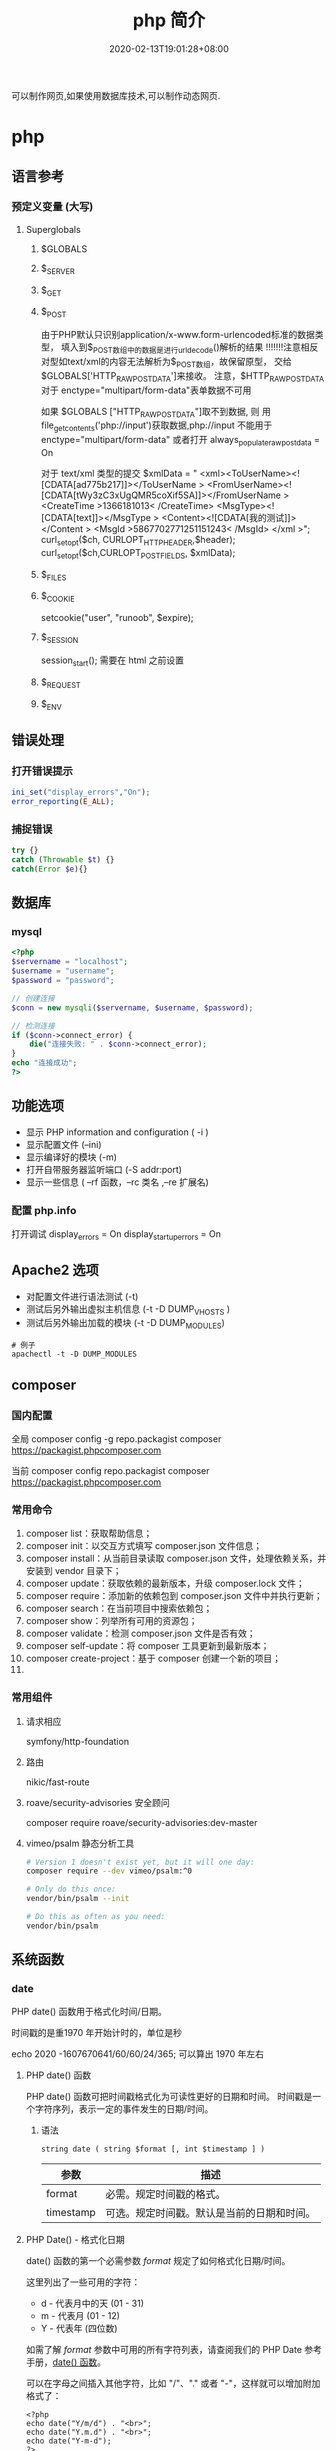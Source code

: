 #+TITLE: php 简介
#+DESCRIPTION: php 简介
#+TAGS[]: php
#+CATEGORIES[]: 技术
#+DATE: 2020-02-13T19:01:28+08:00
#+draft: true

可以制作网页,如果使用数据库技术,可以制作动态网页.

# more
* php
** 语言参考
*** 预定义变量 (大写)   
**** Superglobals
***** $GLOBALS
***** $_SERVER
***** $_GET
***** $_POST
      由于PHP默认只识别application/x-www.form-urlencoded标准的数据类型，
      填入到$_POST数组中的数据是进行urldecode()解析的结果  !!!!!!!注意相反
      对型如text/xml的内容无法解析为$_POST数组，故保留原型，
      交给$GLOBALS['HTTP_RAW_POST_DATA']来接收。
      注意，$HTTP_RAW_POST_DATA 对于 enctype="multipart/form-data"表单数据不可用


      如果 $GLOBALS ["HTTP_RAW_POST_DATA"]取不到数据,
      则 用file_get_contents('php://input')获取数据,php://input 不能用于 enctype="multipart/form-data"
      或者打开 always_populate_raw_post_data = On


     对于 text/xml 类型的提交
     $xmlData = "
     <xml><ToUserName><![CDATA[ad775b217]]></ToUserName >
     <FromUserName><![CDATA[tWy3zC3xUgQMR5coXif5SA]]></FromUserName >
     <CreateTime >1366181013< /CreateTime>
     <MsgType><![CDATA[text]]></MsgType >
     <Content><![CDATA[我的测试]]></Content >
     <MsgId >5867702771251151243< /MsgId>
     </xml >";
      curl_setopt($ch, CURLOPT_HTTPHEADER,$header);
      curl_setopt($ch,CURLOPT_POSTFIELDS, $xmlData);
***** $_FILES
***** $_COOKIE
     setcookie("user", "runoob", $expire);
***** $_SESSION
      session_start(); 需要在 html 之前设置
***** $_REQUEST
***** $_ENV
** 错误处理
*** 打开错误提示
    #+begin_src php
      ini_set("display_errors","On");
      error_reporting(E_ALL); 
    #+end_src

*** 捕捉错误
    #+begin_src php
      try {}
      catch (Throwable $t) {}
      catch(Error $e){}
    #+end_src
** 数据库
*** mysql    
    #+begin_src php
      <?php
      $servername = "localhost";
      $username = "username";
      $password = "password";
 
      // 创建连接
      $conn = new mysqli($servername, $username, $password);
 
      // 检测连接
      if ($conn->connect_error) {
          die("连接失败: " . $conn->connect_error);
      } 
      echo "连接成功";
      ?>
    #+end_src
** 功能选项
   - 显示 PHP information and configuration (  -i )
   - 显示配置文件 (--ini)
   - 显示编译好的模块 (-m)
   - 打开自带服务器监听端口 (-S addr:port)
   - 显示一些信息 ( --rf 函数，--rc 类名 ,--re 扩展名)
*** 配置 php.info
    打开调试
    display_errors = On
    display_startup_errors = On
** Apache2 选项
   - 对配置文件进行语法测试 (-t)
   - 测试后另外输出虚拟主机信息 (-t   -D DUMP_VHOSTS )
   - 测试后另外输出加载的模块 (-t   -D DUMP_MODULES)

   #+begin_src shell
     # 例子
     apachectl -t -D DUMP_MODULES
   #+end_src
** composer 
*** 国内配置 
    全局
    composer config -g repo.packagist composer https://packagist.phpcomposer.com
    
    当前
    composer config repo.packagist composer https://packagist.phpcomposer.com
*** 常用命令 
     1. composer list：获取帮助信息；
     2. composer init：以交互方式填写 composer.json 文件信息；
     3. composer install：从当前目录读取 composer.json 文件，处理依赖关系，并安装到 vendor 目录下；
     4. composer update：获取依赖的最新版本，升级 composer.lock 文件；
     5. composer require：添加新的依赖包到 composer.json 文件中并执行更新；
     6. composer search：在当前项目中搜索依赖包；
     7. composer show：列举所有可用的资源包；
     8. composer validate：检测 composer.json 文件是否有效；
     9. composer self-update：将 composer 工具更新到最新版本；
     10. composer create-project：基于 composer 创建一个新的项目；
     11. 
*** 常用组件
**** 请求相应
     symfony/http-foundation
**** 路由
     nikic/fast-route
**** roave/security-advisories 安全顾问
     composer require roave/security-advisories:dev-master    
**** vimeo/psalm 静态分析工具
     #+begin_src sh
       # Version 1 doesn't exist yet, but it will one day:
       composer require --dev vimeo/psalm:^0

       # Only do this once:
       vendor/bin/psalm --init

       # Do this as often as you need:
       vendor/bin/psalm
     #+end_src
    
** 系统函数
*** date
    PHP date() 函数用于格式化时间/日期。
    
    时间戳的是重1970 年开始计时的，单位是秒    
    
    echo 2020 -1607670641/60/60/24/365; 可以算出 1970 年左右
    
**** PHP date() 函数
     PHP date() 函数可把时间戳格式化为可读性更好的日期和时间。
     时间戳是一个字符序列，表示一定的事件发生的日期/时间。

***** 语法

      #+BEGIN_EXAMPLE
          string date ( string $format [, int $timestamp ] )
      #+END_EXAMPLE

      | 参数        | 描述                                         |
      |-------------+----------------------------------------------|
      | format      | 必需。规定时间戳的格式。                     |
      | timestamp   | 可选。规定时间戳。默认是当前的日期和时间。   |
**** PHP Date() - 格式化日期
     date() 函数的第一个必需参数 /format/ 规定了如何格式化日期/时间。

     这里列出了一些可用的字符：

     -  d - 代表月中的天 (01 - 31)
     -  m - 代表月 (01 - 12)
     -  Y - 代表年 (四位数)

     如需了解 /format/ 参数中可用的所有字符列表，请查阅我们的 PHP Date
     参考手册，[[file:func-date-date.html][date() 函数]]。

     可以在字母之间插入其他字符，比如 "/"、"." 或者
     "-"，这样就可以增加附加格式了：

     #+BEGIN_EXAMPLE
         <?php
         echo date("Y/m/d") . "<br>";
         echo date("Y.m.d") . "<br>";
         echo date("Y-m-d");
         ?>
     #+END_EXAMPLE

     上面代码的输出如下所示：

     #+BEGIN_EXAMPLE
         2016/10/21
         2016.10.21
         2016-10-21
     #+END_EXAMPLE

     | =format= 字符          | 说明                                                                                                                                  | 返回值例子                                                                                                               |
     |------------------------+---------------------------------------------------------------------------------------------------------------------------------------+--------------------------------------------------------------------------------------------------------------------------|
     | /日/                   | ---                                                                                                                                   | ---                                                                                                                      |
     | /d/                    | 月份中的第几天，有前导零的 2 位数字                                                                                                   | /01/ 到 /31/                                                                                                             |
     | /D/                    | 星期中的第几天，文本表示，3 个字母                                                                                                    | /Mon/ 到 /Sun/                                                                                                           |
     | /j/                    | 月份中的第几天，没有前导零                                                                                                            | /1/ 到 /31/                                                                                                              |
     | /l/（"L"的小写字母）   | 星期几，完整的文本格式                                                                                                                | /Sunday/ 到 /Saturday/                                                                                                   |
     | /N/                    | ISO-8601 格式数字表示的星期中的第几天（PHP 5.1.0 新加）                                                                               | /1/（表示星期一）到 /7/（表示星期天）                                                                                    |
     | /S/                    | 每月天数后面的英文后缀，2 个字符                                                                                                      | /st/，/nd/，/rd/ 或者 /th/。可以和 /j/ 一起用                                                                            |
     | /w/                    | 星期中的第几天，数字表示                                                                                                              | /0/（表示星期天）到 /6/（表示星期六）                                                                                    |
     | /z/                    | 年份中的第几天                                                                                                                        | /0/ 到 /365/                                                                                                             |
     | /星期/                 | ---                                                                                                                                   | ---                                                                                                                      |
     | /W/                    | ISO-8601 格式年份中的第几周，每周从星期一开始（PHP 4.1.0 新加的）                                                                     | 例如：/42/（当年的第 42 周）                                                                                             |
     | /月/                   | ---                                                                                                                                   | ---                                                                                                                      |
     | /F/                    | 月份，完整的文本格式，例如 January 或者 March                                                                                         | /January/ 到 /December/                                                                                                  |
     | /m/                    | 数字表示的月份，有前导零                                                                                                              | /01/ 到 /12/                                                                                                             |
     | /M/                    | 三个字母缩写表示的月份                                                                                                                | /Jan/ 到 /Dec/                                                                                                           |
     | /n/                    | 数字表示的月份，没有前导零                                                                                                            | /1/ 到 /12/                                                                                                              |
     | /t/                    | 给定月份所应有的天数                                                                                                                  | /28/ 到 /31/                                                                                                             |
     | /年/                   | ---                                                                                                                                   | ---                                                                                                                      |
     | /L/                    | 是否为闰年                                                                                                                            | 如果是闰年为 /1/，否则为 /0/                                                                                             |
     | /o/                    | ISO-8601 格式年份数字。这和 /Y/ 的值相同，只除了如果 ISO 的星期数（/W/）属于前一年或下一年，则用那一年。（PHP 5.1.0 新加）            | Examples: /1999/ or /2003/                                                                                               |
     | /Y/                    | 4 位数字完整表示的年份                                                                                                                | 例如：/1999/ 或 /2003/                                                                                                   |
     | /y/                    | 2 位数字表示的年份                                                                                                                    | 例如：/99/ 或 /03/                                                                                                       |
     | /时间/                 | ---                                                                                                                                   | ---                                                                                                                      |
     | /a/                    | 小写的上午和下午值                                                                                                                    | /am/ 或 /pm/                                                                                                             |
     | /A/                    | 大写的上午和下午值                                                                                                                    | /AM/ 或 /PM/                                                                                                             |
     | /B/                    | Swatch Internet 标准时                                                                                                                | /000/ 到 /999/                                                                                                           |
     | /g/                    | 小时，12 小时格式，没有前导零                                                                                                         | /1/ 到 /12/                                                                                                              |
     | /G/                    | 小时，24 小时格式，没有前导零                                                                                                         | /0/ 到 /23/                                                                                                              |
     | /h/                    | 小时，12 小时格式，有前导零                                                                                                           | /01/ 到 /12/                                                                                                             |
     | /H/                    | 小时，24 小时格式，有前导零                                                                                                           | /00/ 到 /23/                                                                                                             |
     | /i/                    | 有前导零的分钟数                                                                                                                      | /00/ 到 /59/>                                                                                                            |
     | /s/                    | 秒数，有前导零                                                                                                                        | /00/ 到 /59/>                                                                                                            |
     | /u/                    | 毫秒 （PHP 5.2.2 新加）。需要注意的是 *date()* 函数总是返回 /000000/ 因为它只接受 integer 参数， 而 DateTime::format() 才支持毫秒。   | 示例: /654321/                                                                                                           |
     | /时区/                 | ---                                                                                                                                   | ---                                                                                                                      |
     | /e/                    | 时区标识（PHP 5.1.0 新加）                                                                                                            | 例如：/UTC/，/GMT/，/Atlantic/Azores/                                                                                    |
     | /I/                    | 是否为夏令时                                                                                                                          | 如果是夏令时为 /1/，否则为 /0/                                                                                           |
     | /O/                    | 与格林威治时间相差的小时数                                                                                                            | 例如：/+0200/                                                                                                            |
     | /P/                    | 与格林威治时间（GMT）的差别，小时和分钟之间有冒号分隔（PHP 5.1.3 新加）                                                               | 例如：/+02:00/                                                                                                           |
     | /T/                    | 本机所在的时区                                                                                                                        | 例如：/EST/，/MDT/（【译者注】在 Windows 下为完整文本格式，例如"Eastern Standard Time"，中文版会显示"中国标准时间"）。   |
     | /Z/                    | 时差偏移量的秒数。UTC 西边的时区偏移量总是负的，UTC 东边的时区偏移量总是正的。                                                        | /-43200/ 到 /43200/                                                                                                      |
     | /完整的日期／时间/     | ---                                                                                                                                   | ---                                                                                                                      |
     | /c/                    | ISO 8601 格式的日期（PHP 5 新加）                                                                                                     | 2004-02-12T15:19:21+00:00                                                                                                |
     | /r/                    | RFC 822 格式的日期                                                                                                                    | 例如：/Thu, 21 Dec 2000 16:01:07 +0200/                                                                                  |
     | /U/                    | 从 Unix 纪元（January 1 1970 00:00:00 GMT）开始至今的秒数                                                                             | 参见 time()                                                                                                              |
     #+CAPTION: *格式字串可以识别以下 =format= 参数的字符串*
*** Filesystem Functions
    basename — Returns trailing name component of path
    chgrp — Changes file group
    chmod — Changes file mode
    chown — Changes file owner
    clearstatcache — Clears file status cache
    copy — Copies file
    delete — See unlink or unset
    dirname — Returns a parent directory's path
    disk_free_space — Returns available space on filesystem or disk partition
    disk_total_space — Returns the total size of a filesystem or disk partition
    diskfreespace — Alias of disk_free_space
    fclose — Closes an open file pointer
    feof — Tests for end-of-file on a file pointer
    fflush — Flushes the output to a file
    fgetc — Gets character from file pointer
    fgetcsv — Gets line from file pointer and parse for CSV fields
    fgets — Gets line from file pointer
    fgetss — Gets line from file pointer and strip HTML tags
    file_exists — Checks whether a file or directory exists
    file_get_contents — Reads entire file into a string
    file_put_contents — Write data to a file
    file — Reads entire file into an array
    fileatime — Gets last access time of file
    filectime — Gets inode change time of file
    filegroup — Gets file group
    fileinode — Gets file inode
    filemtime — Gets file modification time
    fileowner — Gets file owner
    fileperms — Gets file permissions
    filesize — Gets file size
    filetype — Gets file type
    flock — Portable advisory file locking
    fnmatch — Match filename against a pattern
    fopen — Opens file or URL
    fpassthru — Output all remaining data on a file pointer
    fputcsv — Format line as CSV and write to file pointer
    fputs — Alias of fwrite
    fread — Binary-safe file read
    fscanf — Parses input from a file according to a format
    fseek — Seeks on a file pointer
    fstat — Gets information about a file using an open file pointer
    ftell — Returns the current position of the file read/write pointer
    ftruncate — Truncates a file to a given length
    fwrite — Binary-safe file write
    glob — Find pathnames matching a pattern
    is_dir — Tells whether the filename is a directory
    is_executable — Tells whether the filename is executable
    is_file — Tells whether the filename is a regular file
    is_link — Tells whether the filename is a symbolic link
    is_readable — Tells whether a file exists and is readable
    is_uploaded_file — Tells whether the file was uploaded via HTTP POST
    is_writable — Tells whether the filename is writable
    is_writeable — Alias of is_writable
    lchgrp — Changes group ownership of symlink
    lchown — Changes user ownership of symlink
    link — Create a hard link
    linkinfo — Gets information about a link
    lstat — Gives information about a file or symbolic link
    mkdir — Makes directory
    move_uploaded_file — Moves an uploaded file to a new location
    parse_ini_file — Parse a configuration file
    parse_ini_string — Parse a configuration string
    pathinfo — Returns information about a file path
    pclose — Closes process file pointer
    popen — Opens process file pointer
    readfile — Outputs a file
    readlink — Returns the target of a symbolic link
    realpath_cache_get — Get realpath cache entries
    realpath_cache_size — Get realpath cache size
    realpath — Returns canonicalized absolute pathname
    rename — Renames a file or directory
    rewind — Rewind the position of a file pointer
    rmdir — Removes directory
    set_file_buffer — Alias of stream_set_write_buffer
    stat — Gives information about a file
    symlink — Creates a symbolic link
    tempnam — Create file with unique file name
    tmpfile — Creates a temporary file
    touch — Sets access and modification time of file
    umask — Changes the current umask
    unlink — Deletes a file
*** cURL Functions (需要带入编译选项)
**** 常量
     CURLOPT_HTTPGET 
     CURLOPT_HTTP_VERSION 
     CURLOPT_SSLKEY 
     CURLOPT_SSLKEYTYPE   
**** 函数 
     curl_close — Close a cURL session
     curl_copy_handle — Copy a cURL handle along with all of its preferences
     curl_errno — Return the last error number
     curl_error — Return a string containing the last error for the current session
     curl_escape — URL encodes the given string
     curl_exec — Perform a cURL session
     curl_file_create — Create a CURLFile object
     curl_getinfo — Get information regarding a specific transfer
     curl_init — Initialize a cURL session
     curl_multi_add_handle — Add a normal cURL handle to a cURL multi handle
     curl_multi_close — Close a set of cURL handles
     curl_multi_errno — Return the last multi curl error number
     curl_multi_exec — Run the sub-connections of the current cURL handle
     curl_multi_getcontent — Return the content of a cURL handle if CURLOPT_RETURNTRANSFER is set
     curl_multi_info_read — Get information about the current transfers
     curl_multi_init — Returns a new cURL multi handle
     curl_multi_remove_handle — Remove a multi handle from a set of cURL handles
     curl_multi_select — Wait for activity on any curl_multi connection
     curl_multi_setopt — Set an option for the cURL multi handle
     curl_multi_strerror — Return string describing error code
     curl_pause — Pause and unpause a connection
     curl_reset — Reset all options of a libcurl session handle
     curl_setopt_array — Set multiple options for a cURL transfer
     curl_setopt — Set an option for a cURL transfer
     curl_share_close — Close a cURL share handle
     curl_share_errno — Return the last share curl error number
     curl_share_init — Initialize a cURL share handle
     curl_share_setopt — Set an option for a cURL share handle
     curl_share_strerror — Return string describing the given error code
     curl_strerror — Return string describing the given error code
     curl_unescape — Decodes the given URL encoded string
     curl_version — Gets cURL version information
**** 例子
     to get the full webpages from head as well as body (获取网页的全部)

     一般获取 CURLOPT_RETURNTRANSFER 就可以了
     #+begin_src php
       <?php 
       $curl = curl_init('http://example.com'); 
       curl_setopt($curl, CURLOPT_FAILONERROR, true); 
       curl_setopt($curl, CURLOPT_FOLLOWLOCATION, true); 
       curl_setopt($curl, CURLOPT_RETURNTRANSFER, true); 
       curl_setopt($curl, CURLOPT_SSL_VERIFYHOST, false); 
       curl_setopt($curl, CURLOPT_SSL_VERIFYPEER, false);   
       $result = curl_exec($curl); 
       echo $result; 
       ?>
     #+end_src
*** Memcached — The Memcached class (缓存)
**** 函数 
     Memcached::add — Add an item under a new key
     Memcached::addByKey — Add an item under a new key on a specific server
     Memcached::addServer — Add a server to the server pool
     Memcached::addServers — Add multiple servers to the server pool
     Memcached::append — Append data to an existing item
     Memcached::appendByKey — Append data to an existing item on a specific server
     Memcached::cas — Compare and swap an item
     Memcached::casByKey — Compare and swap an item on a specific server
     Memcached::__construct — Create a Memcached instance
     Memcached::decrement — Decrement numeric item's value
     Memcached::decrementByKey — Decrement numeric item's value, stored on a specific server
     Memcached::delete — Delete an item
     Memcached::deleteByKey — Delete an item from a specific server
     Memcached::deleteMulti — Delete multiple items
     Memcached::deleteMultiByKey — Delete multiple items from a specific server
     Memcached::fetch — Fetch the next result
     Memcached::fetchAll — Fetch all the remaining results
     Memcached::flush — Invalidate all items in the cache
     Memcached::get — Retrieve an item
     Memcached::getAllKeys — Gets the keys stored on all the servers
     Memcached::getByKey — Retrieve an item from a specific server
     Memcached::getDelayed — Request multiple items
     Memcached::getDelayedByKey — Request multiple items from a specific server
     Memcached::getMulti — Retrieve multiple items
     Memcached::getMultiByKey — Retrieve multiple items from a specific server
     Memcached::getOption — Retrieve a Memcached option value
     Memcached::getResultCode — Return the result code of the last operation
     Memcached::getResultMessage — Return the message describing the result of the last operation
     Memcached::getServerByKey — Map a key to a server
     Memcached::getServerList — Get the list of the servers in the pool
     Memcached::getStats — Get server pool statistics
     Memcached::getVersion — Get server pool version info
     Memcached::increment — Increment numeric item's value
     Memcached::incrementByKey — Increment numeric item's value, stored on a specific server
     Memcached::isPersistent — Check if a persitent connection to memcache is being used
     Memcached::isPristine — Check if the instance was recently created
     Memcached::prepend — Prepend data to an existing item
     Memcached::prependByKey — Prepend data to an existing item on a specific server
     Memcached::quit — Close any open connections
     Memcached::replace — Replace the item under an existing key
     Memcached::replaceByKey — Replace the item under an existing key on a specific server
     Memcached::resetServerList — Clears all servers from the server list
     Memcached::set — Store an item
     Memcached::setByKey — Store an item on a specific server
     Memcached::setMulti — Store multiple items
     Memcached::setMultiByKey — Store multiple items on a specific server
     Memcached::setOption — Set a Memcached option
     Memcached::setOptions — Set Memcached options
     Memcached::setSaslAuthData — Set the credentials to use for authentication
     Memcached::touch — Set a new expiration on an item
     Memcached::touchByKey — Set a new expiration on an item on a specific server
     MemcachedException — The MemcachedException class
**** 例子
     #+begin_src php
       <?php 
       error_reporting(E_ALL & ~E_NOTICE); 

       $mc = new Memcached(); 
       $mc->addServer("localhost", 11211); 

       $mc->set("foo", "Hello!"); 
       $mc->set("bar", "Memcached..."); 

       $arr = array( 
           $mc->get("foo"), 
           $mc->get("bar") 
       ); 
       var_dump($arr); 
       ?> 
     #+end_src
*** 正则
    - preg_grep
** faq
*** 获取当前协议类型 
    $protocol = stripos($_SERVER['SERVER_PROTOCOL'], 'https') === true ? 'https://' : 'http://';
*** 获取主机名
    $_SERVER['HTTP_HOST'] .$_SERVER['SERVER_NAME'].

